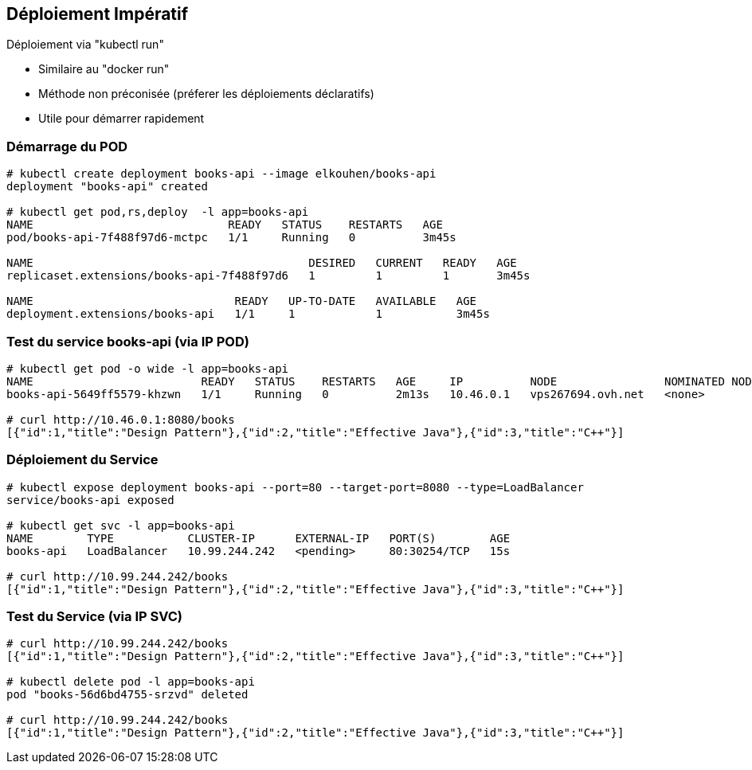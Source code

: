 == Déploiement Impératif

Déploiement via "kubectl run"

* Similaire au "docker run"
* Méthode non préconisée (préferer les déploiements déclaratifs)
* Utile pour démarrer rapidement

=== Démarrage du POD

```bash
# kubectl create deployment books-api --image elkouhen/books-api
deployment "books-api" created

# kubectl get pod,rs,deploy  -l app=books-api                                                                                                                              ✔  minikube ⎈
NAME                             READY   STATUS    RESTARTS   AGE
pod/books-api-7f488f97d6-mctpc   1/1     Running   0          3m45s

NAME                                         DESIRED   CURRENT   READY   AGE
replicaset.extensions/books-api-7f488f97d6   1         1         1       3m45s

NAME                              READY   UP-TO-DATE   AVAILABLE   AGE
deployment.extensions/books-api   1/1     1            1           3m45s
```

=== Test du service books-api (via IP POD)

```bash
# kubectl get pod -o wide -l app=books-api
NAME                         READY   STATUS    RESTARTS   AGE     IP          NODE                NOMINATED NODE
books-api-5649ff5579-khzwn   1/1     Running   0          2m13s   10.46.0.1   vps267694.ovh.net   <none>

# curl http://10.46.0.1:8080/books
[{"id":1,"title":"Design Pattern"},{"id":2,"title":"Effective Java"},{"id":3,"title":"C++"}]
```

=== Déploiement du Service

```bash
# kubectl expose deployment books-api --port=80 --target-port=8080 --type=LoadBalancer
service/books-api exposed

# kubectl get svc -l app=books-api
NAME        TYPE           CLUSTER-IP      EXTERNAL-IP   PORT(S)        AGE
books-api   LoadBalancer   10.99.244.242   <pending>     80:30254/TCP   15s

# curl http://10.99.244.242/books
[{"id":1,"title":"Design Pattern"},{"id":2,"title":"Effective Java"},{"id":3,"title":"C++"}]
```

=== Test du Service (via IP SVC)

```bash
# curl http://10.99.244.242/books
[{"id":1,"title":"Design Pattern"},{"id":2,"title":"Effective Java"},{"id":3,"title":"C++"}]

# kubectl delete pod -l app=books-api
pod "books-56d6bd4755-srzvd" deleted

# curl http://10.99.244.242/books
[{"id":1,"title":"Design Pattern"},{"id":2,"title":"Effective Java"},{"id":3,"title":"C++"}]
```